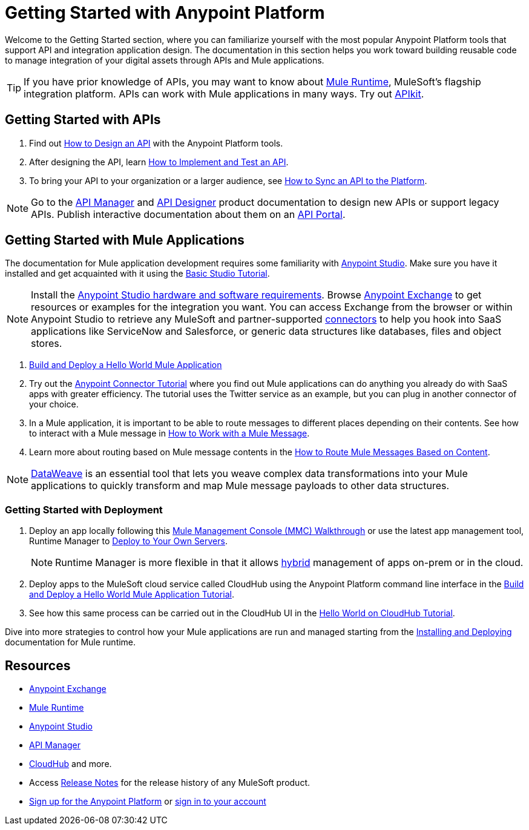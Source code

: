= Getting Started with Anypoint Platform
:keywords: getting started, how to, platform, mule, api

Welcome to the Getting Started section, where you can familiarize yourself with the most popular Anypoint Platform tools that support API and integration application design. The documentation in this section helps you work toward building reusable code to manage integration of your digital assets through APIs and Mule applications. 

[TIP]
If you have prior knowledge of APIs, you may want to know about link:/mule-user-guide/v/3.8/key-concepts[Mule Runtime], MuleSoft's flagship integration platform. APIs can work with Mule applications in many ways. Try out link:/apikit/[APIkit].

== Getting Started with APIs

. Find out link:/getting-started/design-an-api[How to Design an API] with the Anypoint Platform tools.
. After designing the API, learn link:/getting-started/implement-and-test[How to Implement and Test an API].
. To bring your API to your organization or a larger audience, see link:/getting-started/sync-api-apisync[How to Sync an API to the Platform].

[NOTE]
Go to the link:/api-manager/[API Manager] and link:api-manager/designing-your-api[API Designer] product documentation to design new APIs or support legacy APIs. Publish interactive documentation about them on an link:/api-manager/tutorial-create-an-api-portal[API Portal].

== Getting Started with Mule Applications

The documentation for Mule application development requires some familiarity with link:/anypoint-studio/v/6/index[Anypoint Studio]. Make sure you have it installed and get acquainted with it using the link:/anypoint-studio/v/6/basic-studio-tutorial[Basic Studio Tutorial].

[NOTE]
Install the link:/anypoint-studio/v/6/setting-up-your-development-environment[Anypoint Studio hardware and software requirements]. Browse link:/getting-started/anypoint-exchange[Anypoint Exchange] to get resources or examples for the integration you want. You can access Exchange from the browser or within Anypoint Studio to retrieve any MuleSoft and partner-supported link:/mule-user-guide/v/3.8/anypoint-connectors[connectors] to help you hook into SaaS applications like ServiceNow and Salesforce, or generic data structures like databases, files and object stores.

. link:/getting-started/build-a-hello-world-application[Build and Deploy a Hello World Mule Application] 
. Try out the link:/getting-started/anypoint-connector[Anypoint Connector Tutorial] where you find out Mule applications can do anything you already do with SaaS apps with greater efficiency. The tutorial uses the Twitter service as an example, but you can plug in another connector of your choice.
. In a Mule application, it is important to be able to route messages to different places depending on their contents. See how to interact with a Mule message in link:/getting-started/mule-message[How to Work with a Mule Message].
. Learn more about routing based on Mule message contents in the link:/getting-started/content-based-routing-tutorial[How to Route Mule Messages Based on Content].

[NOTE]
link:/mule-user-guide/v/3.8/dataweave[DataWeave] is an essential tool that lets you weave complex data transformations into your Mule applications to quickly transform and map Mule message payloads to other data structures.

=== Getting Started with Deployment

. Deploy an app locally following this link:/mule-management-console/v/3.8/mmc-walkthrough[Mule Management Console (MMC) Walkthrough] or use the latest app management tool, Runtime Manager to link:/runtime-manager/deploying-to-your-own-servers[Deploy to Your Own Servers].
+
[NOTE]
Runtime Manager is more flexible in that it allows link:/runtime-manager/managing-servers[hybrid] management of apps on-prem or in the cloud.
+
. Deploy apps to the MuleSoft cloud service called CloudHub using the Anypoint Platform command line interface in the link:/getting-started/build-a-hello-world-application[Build and Deploy a Hello World Mule Application Tutorial].
. See how this same process can be carried out in the CloudHub UI in the link:/runtime-manager/hello-world-on-cloudhub[Hello World on CloudHub Tutorial].

Dive into more strategies to control how your Mule applications are run and managed starting from the link:/mule-user-guide/v/3.8/installing[Installing and Deploying] documentation for Mule runtime.

== Resources

* link:/getting-started/anypoint-exchange[Anypoint Exchange]
* link:/mule-user-guide/v/3.8/[Mule Runtime]
* link:/anypoint-studio/v/6/index[Anypoint Studio]
* link:/api-manager/[API Manager]
* link:/runtime-manager/cloudhub[CloudHub] and more.
* Access link:/release-notes/[Release Notes] for the release history of any MuleSoft product.
* link:https://anypoint.mulesoft.com/login/#/signup[Sign up for the Anypoint Platform] or link:https://anypoint.mulesoft.com/login/#/signin[sign in to your account]
